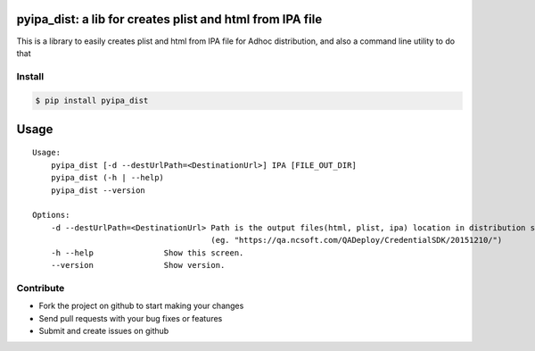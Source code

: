 
pyipa_dist: a lib for creates plist and html from IPA file
-----------------------------------------------------------

This is a library to easily creates plist and html from IPA file for Adhoc distribution, and also a command line utility to do that

Install
_______

.. code:: sh

    $ pip install pyipa_dist

Usage
-----
::

    Usage:
        pyipa_dist [-d --destUrlPath=<DestinationUrl>] IPA [FILE_OUT_DIR]
        pyipa_dist (-h | --help)
        pyipa_dist --version

    Options:
        -d --destUrlPath=<DestinationUrl> Path is the output files(html, plist, ipa) location in distribution server.
                                          (eg. "https://qa.ncsoft.com/QADeploy/CredentialSDK/20151210/")
        -h --help               Show this screen.
        --version               Show version.



Contribute
__________
- Fork the project on github to start making your changes
- Send pull requests with your bug fixes or features
- Submit and create issues on github
